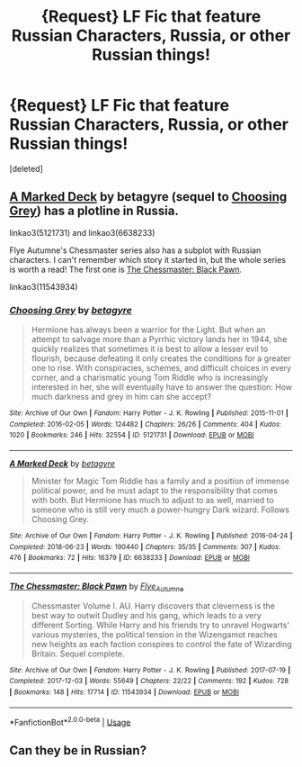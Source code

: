 #+TITLE: {Request} LF Fic that feature Russian Characters, Russia, or other Russian things!

* {Request} LF Fic that feature Russian Characters, Russia, or other Russian things!
:PROPERTIES:
:Score: 6
:DateUnix: 1543456678.0
:DateShort: 2018-Nov-29
:FlairText: Request
:END:
[deleted]


** [[https://archiveofourown.org/users/betagyre/pseuds/betagyre][A Marked Deck]] by betagyre (sequel to [[https://archiveofourown.org/series/450724][Choosing Grey]]) has a plotline in Russia.

linkao3(5121731) and linkao3(6638233)

Flye Autumne's Chessmaster series also has a subplot with Russian characters. I can't remember which story it started in, but the whole series is worth a read! The first one is [[https://archiveofourown.org/works/11543934/chapters/25921356][The Chessmaster: Black Pawn]].

linkao3(11543934)
:PROPERTIES:
:Author: propensity
:Score: 1
:DateUnix: 1543460050.0
:DateShort: 2018-Nov-29
:END:

*** [[https://archiveofourown.org/works/5121731][*/Choosing Grey/*]] by [[https://www.archiveofourown.org/users/betagyre/pseuds/betagyre][/betagyre/]]

#+begin_quote
  Hermione has always been a warrior for the Light. But when an attempt to salvage more than a Pyrrhic victory lands her in 1944, she quickly realizes that sometimes it is best to allow a lesser evil to flourish, because defeating it only creates the conditions for a greater one to rise. With conspiracies, schemes, and difficult choices in every corner, and a charismatic young Tom Riddle who is increasingly interested in her, she will eventually have to answer the question: How much darkness and grey in him can she accept?
#+end_quote

^{/Site/:} ^{Archive} ^{of} ^{Our} ^{Own} ^{*|*} ^{/Fandom/:} ^{Harry} ^{Potter} ^{-} ^{J.} ^{K.} ^{Rowling} ^{*|*} ^{/Published/:} ^{2015-11-01} ^{*|*} ^{/Completed/:} ^{2016-02-05} ^{*|*} ^{/Words/:} ^{124482} ^{*|*} ^{/Chapters/:} ^{26/26} ^{*|*} ^{/Comments/:} ^{404} ^{*|*} ^{/Kudos/:} ^{1020} ^{*|*} ^{/Bookmarks/:} ^{246} ^{*|*} ^{/Hits/:} ^{32554} ^{*|*} ^{/ID/:} ^{5121731} ^{*|*} ^{/Download/:} ^{[[https://archiveofourown.org/downloads/be/betagyre/5121731/Choosing%20Grey.epub?updated_at=1531887368][EPUB]]} ^{or} ^{[[https://archiveofourown.org/downloads/be/betagyre/5121731/Choosing%20Grey.mobi?updated_at=1531887368][MOBI]]}

--------------

[[https://archiveofourown.org/works/6638233][*/A Marked Deck/*]] by [[https://www.archiveofourown.org/users/betagyre/pseuds/betagyre][/betagyre/]]

#+begin_quote
  Minister for Magic Tom Riddle has a family and a position of immense political power, and he must adapt to the responsibility that comes with both. But Hermione has much to adjust to as well, married to someone who is still very much a power-hungry Dark wizard. Follows Choosing Grey.
#+end_quote

^{/Site/:} ^{Archive} ^{of} ^{Our} ^{Own} ^{*|*} ^{/Fandom/:} ^{Harry} ^{Potter} ^{-} ^{J.} ^{K.} ^{Rowling} ^{*|*} ^{/Published/:} ^{2016-04-24} ^{*|*} ^{/Completed/:} ^{2018-06-23} ^{*|*} ^{/Words/:} ^{190440} ^{*|*} ^{/Chapters/:} ^{35/35} ^{*|*} ^{/Comments/:} ^{307} ^{*|*} ^{/Kudos/:} ^{476} ^{*|*} ^{/Bookmarks/:} ^{72} ^{*|*} ^{/Hits/:} ^{16379} ^{*|*} ^{/ID/:} ^{6638233} ^{*|*} ^{/Download/:} ^{[[https://archiveofourown.org/downloads/be/betagyre/6638233/A%20Marked%20Deck.epub?updated_at=1529796203][EPUB]]} ^{or} ^{[[https://archiveofourown.org/downloads/be/betagyre/6638233/A%20Marked%20Deck.mobi?updated_at=1529796203][MOBI]]}

--------------

[[https://archiveofourown.org/works/11543934][*/The Chessmaster: Black Pawn/*]] by [[https://www.archiveofourown.org/users/Flye_Autumne/pseuds/Flye_Autumne][/Flye_Autumne/]]

#+begin_quote
  Chessmaster Volume I. AU. Harry discovers that cleverness is the best way to outwit Dudley and his gang, which leads to a very different Sorting. While Harry and his friends try to unravel Hogwarts' various mysteries, the political tension in the Wizengamot reaches new heights as each faction conspires to control the fate of Wizarding Britain. Sequel complete.
#+end_quote

^{/Site/:} ^{Archive} ^{of} ^{Our} ^{Own} ^{*|*} ^{/Fandom/:} ^{Harry} ^{Potter} ^{-} ^{J.} ^{K.} ^{Rowling} ^{*|*} ^{/Published/:} ^{2017-07-19} ^{*|*} ^{/Completed/:} ^{2017-12-03} ^{*|*} ^{/Words/:} ^{55649} ^{*|*} ^{/Chapters/:} ^{22/22} ^{*|*} ^{/Comments/:} ^{192} ^{*|*} ^{/Kudos/:} ^{728} ^{*|*} ^{/Bookmarks/:} ^{148} ^{*|*} ^{/Hits/:} ^{17714} ^{*|*} ^{/ID/:} ^{11543934} ^{*|*} ^{/Download/:} ^{[[https://archiveofourown.org/downloads/Fl/Flye_Autumne/11543934/The%20Chessmaster%20Black%20Pawn.epub?updated_at=1525724160][EPUB]]} ^{or} ^{[[https://archiveofourown.org/downloads/Fl/Flye_Autumne/11543934/The%20Chessmaster%20Black%20Pawn.mobi?updated_at=1525724160][MOBI]]}

--------------

*FanfictionBot*^{2.0.0-beta} | [[https://github.com/tusing/reddit-ffn-bot/wiki/Usage][Usage]]
:PROPERTIES:
:Author: FanfictionBot
:Score: 1
:DateUnix: 1543460074.0
:DateShort: 2018-Nov-29
:END:


** Can they be in Russian?
:PROPERTIES:
:Author: SomeoneTrading
:Score: 1
:DateUnix: 1543523581.0
:DateShort: 2018-Nov-30
:END:
